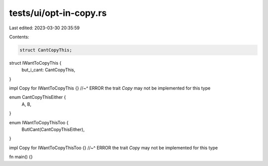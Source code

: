 tests/ui/opt-in-copy.rs
=======================

Last edited: 2023-03-30 20:35:59

Contents:

.. code-block:: rs

    struct CantCopyThis;

struct IWantToCopyThis {
    but_i_cant: CantCopyThis,
}

impl Copy for IWantToCopyThis {}
//~^ ERROR the trait `Copy` may not be implemented for this type

enum CantCopyThisEither {
    A,
    B,
}

enum IWantToCopyThisToo {
    ButICant(CantCopyThisEither),
}

impl Copy for IWantToCopyThisToo {}
//~^ ERROR the trait `Copy` may not be implemented for this type

fn main() {}


